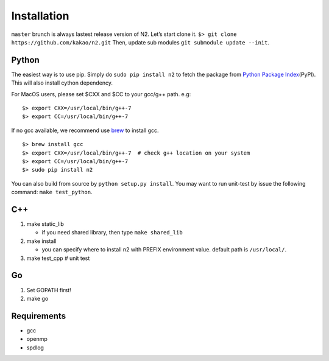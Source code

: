 Installation
============

``master`` brunch is always lastest release version of N2. Let’s start
clone it. ``$> git clone https://github.com/kakao/n2.git`` Then, update
sub modules ``git submodule update --init``.

Python
------

The easiest way is to use pip. Simply do ``sudo pip install n2`` to
fetch the package from `Python Package
Index <https://pypi.org/>`__\ (PyPI). This will also install cython
dependency.

For MacOS users, please set $CXX and $CC to your gcc/g++ path. e.g:

::

    $> export CXX=/usr/local/bin/g++-7
    $> export CC=/usr/local/bin/g++-7

If no gcc available, we recommend use
`brew <https://brew.sh/index_ko.html>`__ to install gcc.

::

    $> brew install gcc
    $> export CXX=/usr/local/bin/g++-7  # check g++ location on your system
    $> export CC=/usr/local/bin/g++-7
    $> sudo pip install n2

You can also build from source by ``python setup.py install``. You may
want to run unit-test by issue the following command:
``make test_python``.

C++
---

1. make static_lib

   -  if you need shared library, then type ``make shared_lib``

2. make install

   -  you can specify where to install n2 with PREFIX environment value.
      default path is ``/usr/local/``.

3. make test_cpp # unit test

Go
--

1. Set GOPATH first!
2. make go

Requirements
------------

-  gcc
-  openmp
-  spdlog
